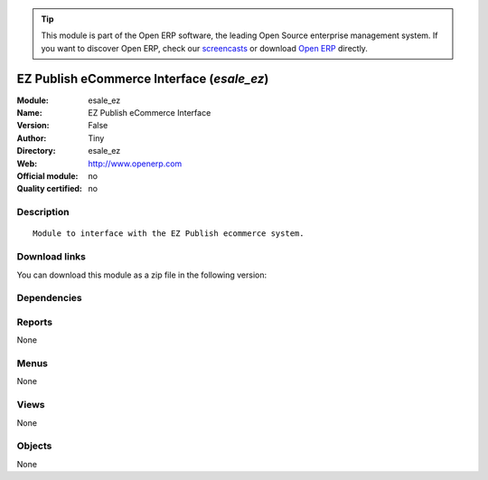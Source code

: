 
.. i18n: .. module:: esale_ez
.. i18n:     :synopsis: EZ Publish eCommerce Interface 
.. i18n:     :noindex:
.. i18n: .. 

.. module:: esale_ez
    :synopsis: EZ Publish eCommerce Interface 
    :noindex:
.. 

.. i18n: .. raw:: html
.. i18n: 
.. i18n:       <br />
.. i18n:     <link rel="stylesheet" href="../_static/hide_objects_in_sidebar.css" type="text/css" />

.. raw:: html

      <br />
    <link rel="stylesheet" href="../_static/hide_objects_in_sidebar.css" type="text/css" />

.. i18n: .. tip:: This module is part of the Open ERP software, the leading Open Source 
.. i18n:   enterprise management system. If you want to discover Open ERP, check our 
.. i18n:   `screencasts <http://openerp.tv>`_ or download 
.. i18n:   `Open ERP <http://openerp.com>`_ directly.

.. tip:: This module is part of the Open ERP software, the leading Open Source 
  enterprise management system. If you want to discover Open ERP, check our 
  `screencasts <http://openerp.tv>`_ or download 
  `Open ERP <http://openerp.com>`_ directly.

.. i18n: .. raw:: html
.. i18n: 
.. i18n:     <div class="js-kit-rating" title="" permalink="" standalone="yes" path="/esale_ez"></div>
.. i18n:     <script src="http://js-kit.com/ratings.js"></script>

.. raw:: html

    <div class="js-kit-rating" title="" permalink="" standalone="yes" path="/esale_ez"></div>
    <script src="http://js-kit.com/ratings.js"></script>

.. i18n: EZ Publish eCommerce Interface (*esale_ez*)
.. i18n: ===========================================
.. i18n: :Module: esale_ez
.. i18n: :Name: EZ Publish eCommerce Interface
.. i18n: :Version: False
.. i18n: :Author: Tiny
.. i18n: :Directory: esale_ez
.. i18n: :Web: http://www.openerp.com
.. i18n: :Official module: no
.. i18n: :Quality certified: no

EZ Publish eCommerce Interface (*esale_ez*)
===========================================
:Module: esale_ez
:Name: EZ Publish eCommerce Interface
:Version: False
:Author: Tiny
:Directory: esale_ez
:Web: http://www.openerp.com
:Official module: no
:Quality certified: no

.. i18n: Description
.. i18n: -----------

Description
-----------

.. i18n: ::
.. i18n: 
.. i18n:   Module to interface with the EZ Publish ecommerce system.

::

  Module to interface with the EZ Publish ecommerce system.

.. i18n: Download links
.. i18n: --------------

Download links
--------------

.. i18n: You can download this module as a zip file in the following version:

You can download this module as a zip file in the following version:

.. i18n:   * `trunk <http://www.openerp.com/download/modules/trunk/esale_ez.zip>`_

  * `trunk <http://www.openerp.com/download/modules/trunk/esale_ez.zip>`_

.. i18n: Dependencies
.. i18n: ------------

Dependencies
------------

.. i18n:  * :mod:`product`
.. i18n:  * :mod:`stock`
.. i18n:  * :mod:`sale`

 * :mod:`product`
 * :mod:`stock`
 * :mod:`sale`

.. i18n: Reports
.. i18n: -------

Reports
-------

.. i18n: None

None

.. i18n: Menus
.. i18n: -------

Menus
-------

.. i18n: None

None

.. i18n: Views
.. i18n: -----

Views
-----

.. i18n: None

None

.. i18n: Objects
.. i18n: -------

Objects
-------

.. i18n: None

None
